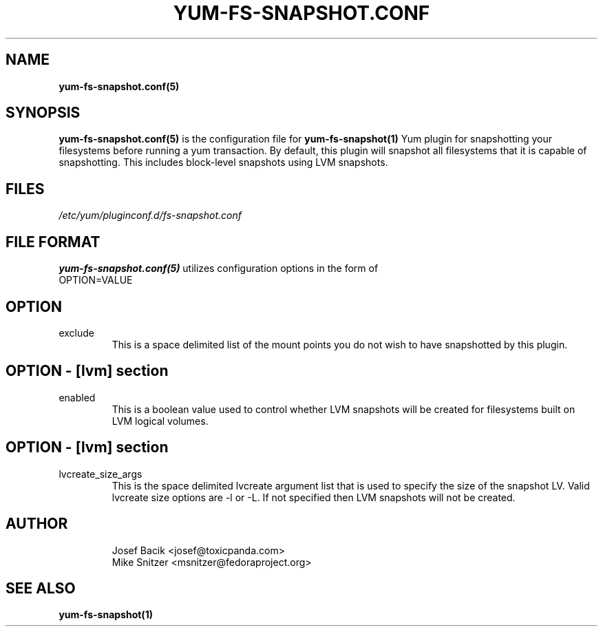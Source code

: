 .\" yum-fs-snapshot.conf.5
.TH YUM-FS-SNAPSHOT.CONF 5 "3 February 2010" "" "File Formats"
.SH NAME
.B yum-fs-snapshot.conf(5)

.SH SYNOPSIS
.B yum-fs-snapshot.conf(5)
is the configuration file for
.B yum-fs-snapshot(1)
Yum plugin for snapshotting your filesystems before running a yum transaction.
By default, this plugin will snapshot all filesystems that it is capable of
snapshotting.  This includes block-level snapshots using LVM snapshots.
.SH FILES
.I /etc/yum/pluginconf.d/fs-snapshot.conf
.SH FILE FORMAT
.B yum-fs-snapshot.conf(5)
utilizes configuration options in the form of
.IP OPTION=VALUE
.SH OPTION
.IP exclude
This is a space delimited list of the mount points you do not wish to have
snapshotted by this plugin.
.SH OPTION - [lvm] section
.IP enabled
This is a boolean value used to control whether LVM snapshots will be
created for filesystems built on LVM logical volumes.
.SH OPTION - [lvm] section
.IP lvcreate_size_args
This is the space delimited lvcreate argument list that is used to
specify the size of the snapshot LV.  Valid lvcreate size options are -l
or -L.  If not specified then LVM snapshots will not be created.
.SH AUTHOR
.RS
Josef Bacik <josef@toxicpanda.com>
.br
Mike Snitzer <msnitzer@fedoraproject.org>
.RS
.SH SEE ALSO
.BR yum-fs-snapshot(1)
